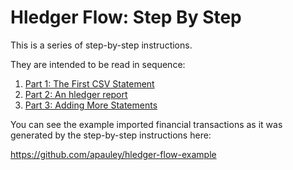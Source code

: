 #+STARTUP: showall

* Hledger Flow: Step By Step

  This is a series of step-by-step instructions.

  They are intended to be read in sequence:

  1. [[file:part1.org][Part 1: The First CSV Statement]]
  2. [[file:part2.org][Part 2: An hledger report]]
  3. [[file:part3.org][Part 3: Adding More Statements]]

  You can see the example imported financial transactions as it was generated by the step-by-step
  instructions here:

  https://github.com/apauley/hledger-flow-example
